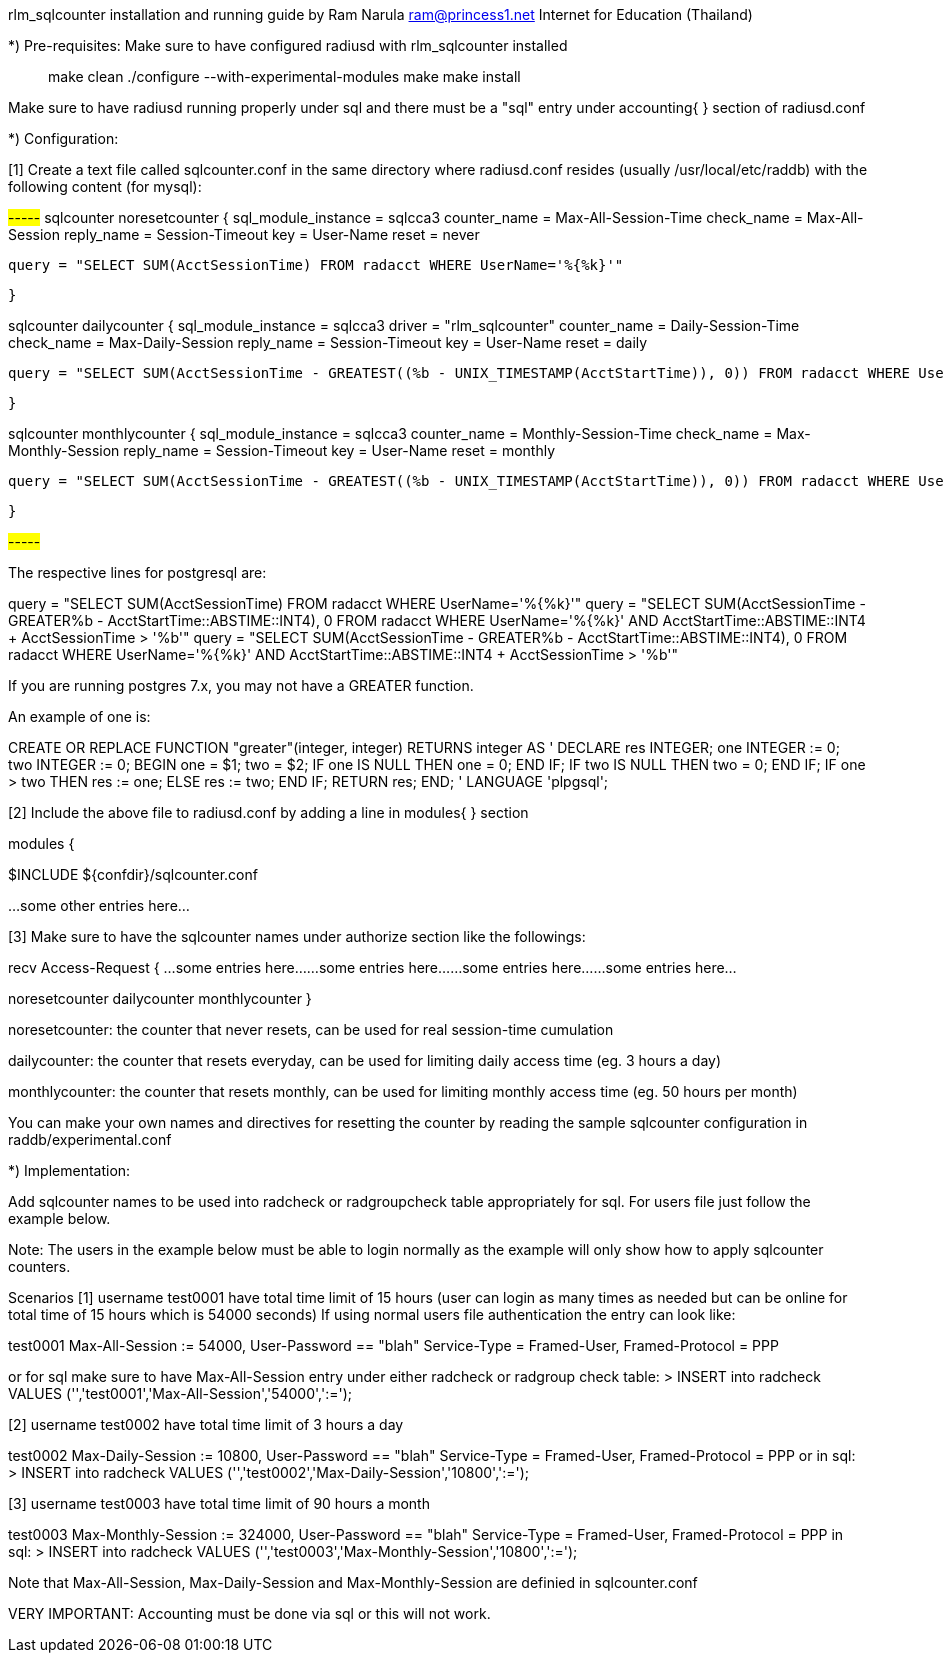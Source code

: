 rlm_sqlcounter installation and running guide
by Ram Narula ram@princess1.net
Internet for Education (Thailand)

*) Pre-requisites:
Make sure to have configured radiusd with rlm_sqlcounter
installed

> make clean
> ./configure --with-experimental-modules
> make
> make install

Make sure to have radiusd running properly under sql
and there must be a "sql" entry under accounting{ } section
of radiusd.conf

*) Configuration:

[1] Create a text file called sqlcounter.conf in the same
directory where radiusd.conf resides (usually /usr/local/etc/raddb)
with the following content (for mysql):

#-----#
sqlcounter noresetcounter {
                sql_module_instance = sqlcca3
                counter_name = Max-All-Session-Time
                check_name = Max-All-Session
                reply_name = Session-Timeout
                key = User-Name
                reset = never

                query = "SELECT SUM(AcctSessionTime) FROM radacct WHERE UserName='%{%k}'"

        }


sqlcounter dailycounter {
                sql_module_instance = sqlcca3
                driver = "rlm_sqlcounter"
                counter_name = Daily-Session-Time
                check_name = Max-Daily-Session
                reply_name = Session-Timeout
                key = User-Name
                reset = daily

                query = "SELECT SUM(AcctSessionTime - GREATEST((%b - UNIX_TIMESTAMP(AcctStartTime)), 0)) FROM radacct WHERE UserName='%{%k}' AND UNIX_TIMESTAMP(AcctStartTime) + AcctSessionTime > '%b'"

        }

sqlcounter monthlycounter {
                sql_module_instance = sqlcca3
                counter_name = Monthly-Session-Time
                check_name = Max-Monthly-Session
                reply_name = Session-Timeout
                key = User-Name
                reset = monthly

                query = "SELECT SUM(AcctSessionTime - GREATEST((%b - UNIX_TIMESTAMP(AcctStartTime)), 0)) FROM radacct WHERE UserName='%{%k}' AND UNIX_TIMESTAMP(AcctStartTime) + AcctSessionTime > '%b'"

	}

#-----#

The respective lines for postgresql are:

query = "SELECT SUM(AcctSessionTime) FROM radacct WHERE UserName='%{%k}'"
query = "SELECT SUM(AcctSessionTime - GREATER((%b - AcctStartTime::ABSTIME::INT4), 0)) FROM radacct WHERE UserName='%{%k}' AND AcctStartTime::ABSTIME::INT4 + AcctSessionTime > '%b'"
query = "SELECT SUM(AcctSessionTime - GREATER((%b - AcctStartTime::ABSTIME::INT4), 0)) FROM radacct WHERE UserName='%{%k}' AND AcctStartTime::ABSTIME::INT4 + AcctSessionTime > '%b'"

If you are running postgres 7.x, you may not have a GREATER function.

An example of one is:

CREATE OR REPLACE FUNCTION "greater"(integer, integer) RETURNS integer AS '
DECLARE
  res INTEGER;
  one INTEGER := 0;
  two INTEGER := 0;
BEGIN
  one = $1;
  two = $2;
  IF one IS NULL THEN
    one = 0;
  END IF;
  IF two IS NULL THEN
    two = 0;
  END IF;
  IF one > two THEN
    res := one;
  ELSE
    res := two;
  END IF;
  RETURN res;
END;
' LANGUAGE 'plpgsql';

[2] Include the above file to radiusd.conf by adding a line in
modules{ } section

modules {

$INCLUDE  ${confdir}/sqlcounter.conf

...some other entries here...

[3] Make sure to have the sqlcounter names under authorize section
like the followings:

recv Access-Request {
...some entries here...
...some entries here...
...some entries here...
...some entries here...

noresetcounter
dailycounter
monthlycounter
}

noresetcounter: the counter that never resets, can be used
for real session-time cumulation

dailycounter: the counter that resets everyday, can be used
for limiting daily access time (eg. 3 hours a day)

monthlycounter: the counter that resets monthly, can be used for
limiting monthly access time (eg. 50 hours per month)

You can make your own names and directives for resetting the counter
by reading the sample sqlcounter configuration in
raddb/experimental.conf



*) Implementation:

Add sqlcounter names to be used into radcheck or radgroupcheck
table appropriately for sql. For users file just follow the
example below.

Note: The users in the example below must be able to login
normally as the example will only show how to apply sqlcounter
counters.

Scenarios
[1] username test0001 have total time limit of 15 hours
(user can login as many times as needed but can be online for
total time of 15 hours which is 54000 seconds)
If using normal users file authentication the entry can look like:

test0001  Max-All-Session := 54000, User-Password == "blah"
          Service-Type = Framed-User,
          Framed-Protocol = PPP

or for sql make sure to have Max-All-Session entry under either
radcheck or radgroup check table:
> INSERT into radcheck VALUES ('','test0001','Max-All-Session','54000',':=');

[2] username test0002 have total time limit of 3 hours a day

test0002  Max-Daily-Session := 10800, User-Password == "blah"
          Service-Type = Framed-User,
          Framed-Protocol = PPP
or in sql:
> INSERT into radcheck VALUES ('','test0002','Max-Daily-Session','10800',':=');


[3] username test0003 have total time limit of 90 hours a month

test0003  Max-Monthly-Session := 324000, User-Password == "blah"
          Service-Type = Framed-User,
          Framed-Protocol = PPP
in sql:
> INSERT into radcheck VALUES ('','test0003','Max-Monthly-Session','10800',':=');


Note that Max-All-Session, Max-Daily-Session and Max-Monthly-Session are
definied in sqlcounter.conf

VERY IMPORTANT:
Accounting must be done via sql or this will not work.

